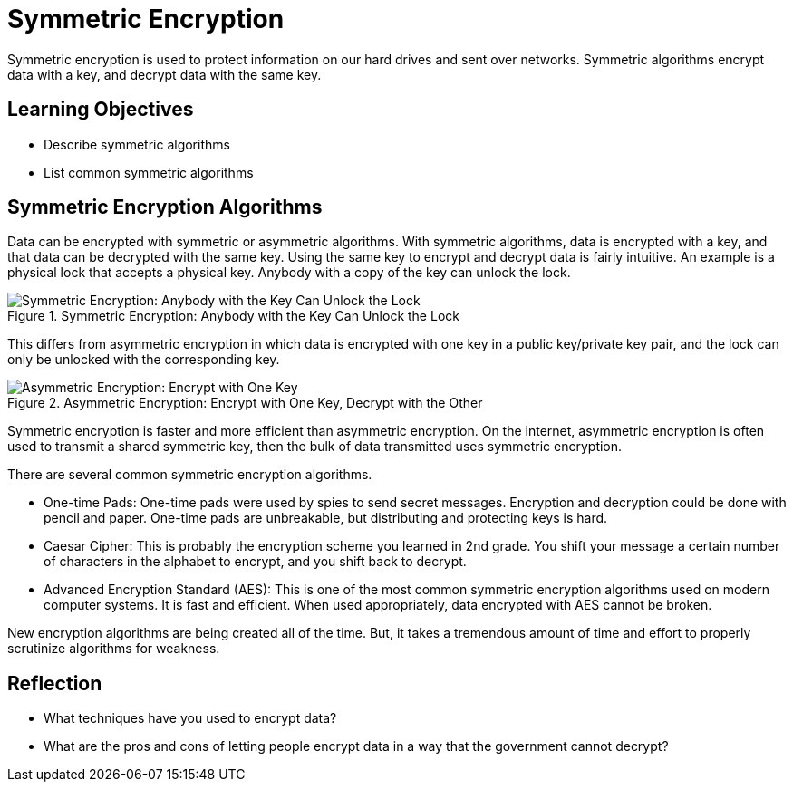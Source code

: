 = Symmetric Encryption

Symmetric encryption is used to protect information on our hard drives and sent over networks. Symmetric algorithms encrypt data with a key, and decrypt data with the same key.

== Learning Objectives

* Describe symmetric algorithms
* List common symmetric algorithms

== Symmetric Encryption Algorithms

Data can be encrypted with symmetric or asymmetric algorithms. With symmetric algorithms, data is encrypted with a key, and that data can be decrypted with the same key. Using the same key to encrypt and decrypt data is fairly intuitive. An example is a physical lock that accepts a physical key. Anybody with a copy of the key can unlock the lock.

.Symmetric Encryption: Anybody with the Key Can Unlock the Lock
image::lock-same-key.png[Symmetric Encryption: Anybody with the Key Can Unlock the Lock]

This differs from asymmetric encryption in which data is encrypted with one key in a public key/private key pair, and the lock can only be unlocked with the corresponding key.

.Asymmetric Encryption: Encrypt with One Key, Decrypt with the Other
image::lock-public-and-private.png[Asymmetric Encryption: Encrypt with One Key, Decrypt with the Other]

Symmetric encryption is faster and more efficient than asymmetric encryption. On the internet, asymmetric encryption is often used to transmit a shared symmetric key, then the bulk of data transmitted uses symmetric encryption.

There are several common symmetric encryption algorithms.

* One-time Pads: One-time pads were used by spies to send secret messages. Encryption and decryption could be done with pencil and paper. One-time pads are unbreakable, but distributing and protecting keys is hard.
* Caesar Cipher: This is probably the encryption scheme you learned in 2nd grade. You shift your message a certain number of characters in the alphabet to encrypt, and you shift back to decrypt.
* Advanced Encryption Standard (AES): This is one of the most common symmetric encryption algorithms used on modern computer systems. It is fast and efficient. When used appropriately, data encrypted with AES cannot be broken.

New encryption algorithms are being created all of the time. But, it takes a tremendous amount of time and effort to properly scrutinize algorithms for weakness.

== Reflection

* What techniques have you used to encrypt data?
* What are the pros and cons of letting people encrypt data in a way that the government cannot decrypt?


